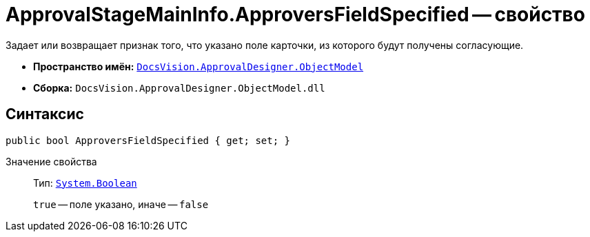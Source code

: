 = ApprovalStageMainInfo.ApproversFieldSpecified -- свойство

Задает или возвращает признак того, что указано поле карточки, из которого будут получены согласующие.

* *Пространство имён:* `xref:Platform-ObjectModel:ObjectModel_NS.adoc[DocsVision.ApprovalDesigner.ObjectModel]`
* *Сборка:* `DocsVision.ApprovalDesigner.ObjectModel.dll`

== Синтаксис

[source,csharp]
----
public bool ApproversFieldSpecified { get; set; }
----

Значение свойства::
Тип: `http://msdn.microsoft.com/ru-ru/library/system.boolean.aspx[System.Boolean]`
+
`true` -- поле указано, иначе -- `false`

